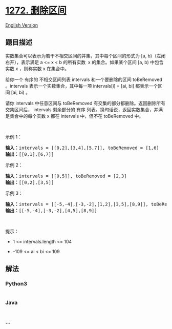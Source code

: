 * [[https://leetcode-cn.com/problems/remove-interval][1272. 删除区间]]
  :PROPERTIES:
  :CUSTOM_ID: 删除区间
  :END:
[[./solution/1200-1299/1272.Remove Interval/README_EN.org][English
Version]]

** 题目描述
   :PROPERTIES:
   :CUSTOM_ID: 题目描述
   :END:

#+begin_html
  <!-- 这里写题目描述 -->
#+end_html

#+begin_html
  <p>
#+end_html

实数集合可以表示为若干不相交区间的并集，其中每个区间的形式为 [a,
b)（左闭右开），表示满足 a <= x < b 的所有实数 
x 的集合。如果某个区间 [a, b) 中包含实数 x ，则称实数 x 在集合中。

#+begin_html
  </p>
#+end_html

#+begin_html
  <p>
#+end_html

给你一个 有序的 不相交区间列表 intervals 和一个要删除的区间 toBeRemoved
。intervals 表示一个实数集合，其中每一项 intervals[i] = [ai, bi]
都表示一个区间 [ai, bi) 。

#+begin_html
  </p>
#+end_html

#+begin_html
  <p>
#+end_html

请你 intervals 中任意区间与 toBeRemoved
有交集的部分都删除。返回删除所有交集区间后， intervals 剩余部分的 有序
列表。换句话说，返回实数集合，并满足集合中的每个实数 x 都在 intervals
中，但不在 toBeRemoved 中。

#+begin_html
  </p>
#+end_html

#+begin_html
  <p>
#+end_html

 

#+begin_html
  </p>
#+end_html

#+begin_html
  <p>
#+end_html

示例 1：

#+begin_html
  </p>
#+end_html

#+begin_html
  <pre>
  <strong>输入：</strong>intervals = [[0,2],[3,4],[5,7]], toBeRemoved = [1,6]
  <strong>输出：</strong>[[0,1],[6,7]]
  </pre>
#+end_html

#+begin_html
  <p>
#+end_html

示例 2：

#+begin_html
  </p>
#+end_html

#+begin_html
  <pre>
  <strong>输入：</strong>intervals = [[0,5]], toBeRemoved = [2,3]
  <strong>输出：</strong>[[0,2],[3,5]]
  </pre>
#+end_html

#+begin_html
  <p>
#+end_html

示例 3：

#+begin_html
  </p>
#+end_html

#+begin_html
  <pre>
  <strong>输入：</strong>intervals = [[-5,-4],[-3,-2],[1,2],[3,5],[8,9]], toBeRemoved = [-1,4]
  <strong>输出：</strong>[[-5,-4],[-3,-2],[4,5],[8,9]]
  </pre>
#+end_html

#+begin_html
  <p>
#+end_html

 

#+begin_html
  </p>
#+end_html

#+begin_html
  <p>
#+end_html

提示：

#+begin_html
  </p>
#+end_html

#+begin_html
  <ul>
#+end_html

#+begin_html
  <li>
#+end_html

1 <= intervals.length <= 104

#+begin_html
  </li>
#+end_html

#+begin_html
  <li>
#+end_html

-109 <= ai < bi <= 109

#+begin_html
  </li>
#+end_html

#+begin_html
  </ul>
#+end_html

** 解法
   :PROPERTIES:
   :CUSTOM_ID: 解法
   :END:

#+begin_html
  <!-- 这里可写通用的实现逻辑 -->
#+end_html

#+begin_html
  <!-- tabs:start -->
#+end_html

*** *Python3*
    :PROPERTIES:
    :CUSTOM_ID: python3
    :END:

#+begin_html
  <!-- 这里可写当前语言的特殊实现逻辑 -->
#+end_html

#+begin_src python
#+end_src

*** *Java*
    :PROPERTIES:
    :CUSTOM_ID: java
    :END:

#+begin_html
  <!-- 这里可写当前语言的特殊实现逻辑 -->
#+end_html

#+begin_src java
#+end_src

*** *...*
    :PROPERTIES:
    :CUSTOM_ID: section
    :END:
#+begin_example
#+end_example

#+begin_html
  <!-- tabs:end -->
#+end_html
